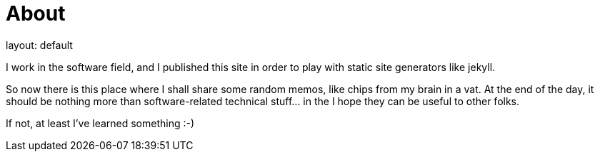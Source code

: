 = About
layout: default
:title: About this blog
:page-short-name: about
:page-summary: About this blog

I work in the software field, and I published this site in order to play
with static site generators like jekyll.

So now there is this place where I shall share some random memos, like 
chips from my brain in a vat.
At the end of the day, it should be nothing more than software-related
technical stuff... in the I hope they can be useful to other folks.

If not, at least I've learned something :-)
